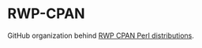 * RWP-CPAN

GitHub organization behind [[https://metacpan.org/author/RWP][RWP CPAN Perl distributions]].
